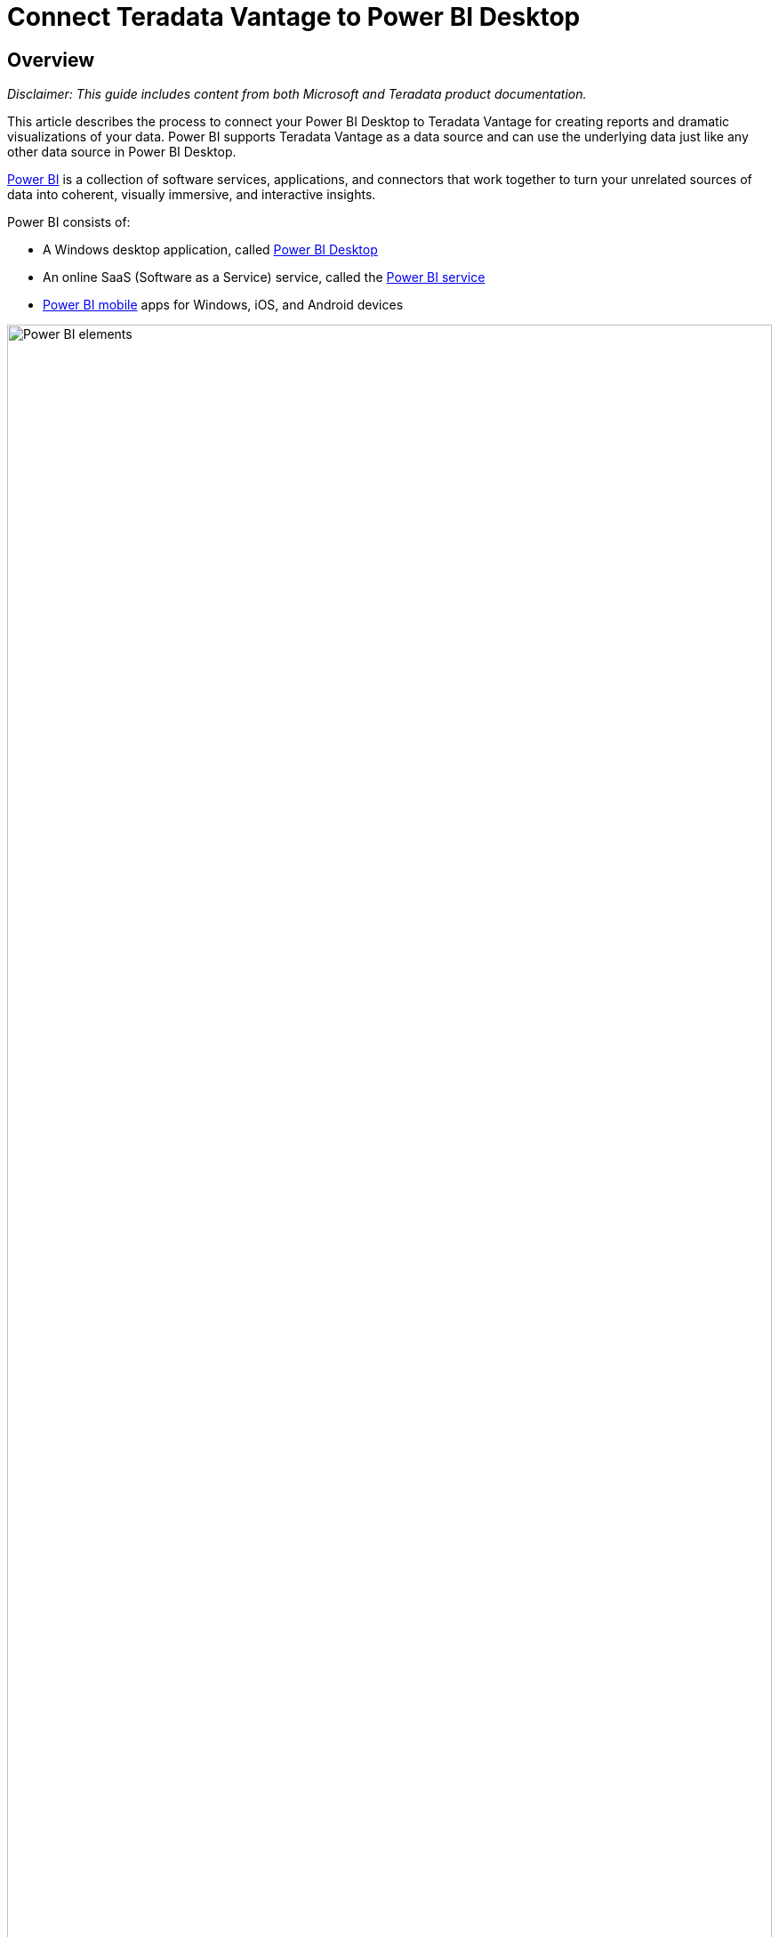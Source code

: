 = Connect Teradata Vantage to Power BI Desktop
:experimental:
:page-author: Kevin Bogusch, Paul Ibberson
:page-email: paul.ibberson2@teradata.com
:page-revdate: December 16th, 2022
:description: Connect Teradata Vantage to Power BI Desktop.
:keywords: data warehouses, compute storage separation, teradata, vantage, cloud data platform, object storage, business intelligence, enterprise analytics, microsoft power bi, power bi
:tabs:
:page-image-directory: connect-power-bi


== Overview
_Disclaimer: This guide includes content from both Microsoft and Teradata product documentation._

This article describes the process to connect your Power BI Desktop to Teradata Vantage for creating reports and dramatic visualizations of your data.  Power BI supports Teradata Vantage as a data source and can use the underlying data just like any other data source in Power BI Desktop.

https://docs.microsoft.com/en-us/power-bi/power-bi-overview[Power BI] is a collection of software services, applications, and connectors that work together to turn your unrelated sources of data into coherent, visually immersive, and interactive insights.

.Power BI consists of:
* A Windows desktop application, called https://docs.microsoft.com/en-us/power-bi/fundamentals/desktop-what-is-desktop[Power BI Desktop]
* An online SaaS (Software as a Service) service, called the https://docs.microsoft.com/en-us/power-bi/fundamentals/power-bi-service-overview[Power BI service]
* https://docs.microsoft.com/en-us/power-bi/consumer/mobile/mobile-apps-for-mobile-devices[Power BI mobile] apps for Windows, iOS, and Android devices

image::{page-image-directory}/power.bi.elements.png[Power BI elements, width=100%]

These three elements—Power BI Desktop, the Power BI service, and the mobile apps—are designed to let people create, share, and consume business insights in the way that serves them, or their role, most effectively.

image::{page-image-directory}/power.bi.overview.blocks.png[Power BI overview blocks, width=100%]

A fourth element, https://docs.microsoft.com/en-us/power-bi/report-server/get-started[Power BI Report Server], allows you to publish Power BI reports to an on-premises report server, after creating them in Power BI Desktop.

Power BI Desktop supports Vantage as a 3rd party data source not as a ‘native’ data source.  Instead, published reports on Power BI service will need to use the https://docs.microsoft.com/en-us/power-bi/connect-data/service-gateway-onprem[on-premises data gateway] component to access Vantage.

This getting started guide will show you how to connect to a Teradata Vantage. Power BI Desktop Teradata connector uses the https://downloads.teradata.com/download/connectivity/net-data-provider-for-teradata[.NET Data Provider for Teradata]. You need to install the driver on computers that use the Power BI Desktop. The .NET Data Provider for Teradata single installation supports both 32-bit or 64-bit Power BI Desktop application.

== Prerequisites
You are expected to be familiar with Azure services, Teradata Vantage, and Power BI Desktop.

You will need the following accounts and system.

* The Power BI Desktop is a free application for Windows. (Power BI Desktop is not available for Macs. You could run it in a virtual machine, such as https://www.parallels.com/[Parallels] or https://www.vmware.com/products/fusion.html[VMware Fusion], or in Apple’s https://support.apple.com/en-vn/boot-camp[Boot Camp], but that is beyond the scope of this article.)
* A Teradata Vantage instance with a user and password. The user must have permission to data that can be used by Power BI Desktop. Vantage must be accessible from Power BI Desktop.
* The https://downloads.teradata.com/download/connectivity/net-data-provider-for-teradata[.NET Data Provider for Teradata].

== Getting Started
=== Install Power BI Desktop
You can install Power BI Desktop from the https://aka.ms/pbidesktopstore[Microsoft Store] or https://aka.ms/pbiSingleInstaller[download the installer] and run it directly.

=== Install the .NET Data Provider for Teradata
Download and install the latest version of the https://downloads.teradata.com/download/connectivity/net-data-provider-for-teradata[.NET Data Provider for Teradata.]

Note that there are multiple files available for download. You want the file that starts with “tdnetdp”.

=== Connect to Teradata Vantage
* Run Power BI Desktop, which has a yellow icon. 

image::{page-image-directory}/power.bi.icon.png[Power BI icon, width=500]

* If the opening (splash) screen is showing, click on Get data.

image::{page-image-directory}/power.bi.splash.screen[Power BI splash screen, width=500]

Otherwise, if you are in the main form of Power BI, ensure that you are on the _Home_ ribbon and click on _Get data_. Click on _More…_.

image::{page-image-directory}/power.bi.get.data.menu[Power BI Get Data menu, width=500]

* Click on _Database_ on the left.
* Scroll the list on the right until you see _Teradata database_. Click on _Teradata database_, and then click on the _Connect_ button.

(“Teradata database” and “Teradata Vantage” are synonymous in this article.)

image::{page-image-directory}/power.bi.database.picker.png[Power BI Database picker, width=500]

* In the window that appears, enter the name or IP address of your Vantage system into the text box. You can choose to _Import_ data directly into Power BI data model, or connect directly to the data source using https://docs.microsoft.com/en-us/power-bi/desktop-use-directquery[DirectQuery] and click _OK_.

image::{page-image-directory}/power.bi.server.connect.png[Power BI server connection, width=500]

(Click _Advanced_ options to submit hand-crafted SQL statement.)

For credentials, you have the option of connecting with your _Windows_ login or _Database_ username defined in Vantage, which is more common. Select the appropriate    authentication method and enter in your username and password. Click _Connect_.

You also have the option of authenticating with an LDAP server. This option is hidden by default.

If you set the environment variable, _PBI_EnableTeradataLdap_, to _true_, then the LDAP authentication method will become available.

image::{page-image-directory}/power.bi.server.ldap.png[Power BI LDAP connection, width=500]

Do note that LDAP is not supported with the on-premises data gateway, which is used for reports that are published to the Power BI service. If you need LDAP authentication and are using the on-premises data gateway, you will need to submit an incident to Microsoft and request support.

Alternatively, you can https://docs.microsoft.com/en-us/power-bi/connect-data/service-gateway-sso-kerberos[configure Kerberos-based SSO from Power BI service to on-premise data sources] like Teradata.

Once you have connected to the Vantage system, Power BI Desktop remembers the credentials for future connections to the system. You can modify these credentials by going to _File > Options and settings > Data source settings_.

The Navigator window appears after a successful connection. It displays the data available on the Vantage system. You can select one or more elements to use in Power BI Desktop.

image::{page-image-directory}/power.bi.server.navigator.png[Power BI Navigator, width=500]

You preview a table by clicking on its name. If you want to load it into Power BI Desktop, ensure that you click the checkbox next to the table name.

You can _Load_ the selected table, which brings it into Power BI Desktop. You can also _Edit_ the query, which opens a query editor so you can filter and refine the set of data you want to load.

_Edit_ may be called _Transform data_, depending upon the version of Power BI Desktop that you have.

For information on joining tables, see https://docs.microsoft.com/en-us/power-bi/desktop-create-and-manage-relationships[Create and Manage Relationships in Power BI Desktop] feature.

To publish your report, click _Publish_ on _Home_ ribbon in Power BI Desktop.

image::{page-image-directory}/power.bi.server.publish.png[Power BI Publish, width=100%]

Power BI Desktop will prompt you to save your report. Choose _My workspace_ and click _Select_. 

image::{page-image-directory}/power.bi.server.workspace.png[Power BI publish to my workspace, width=500]

Once report has been published, click _Got it_ to close. You may also click the link, which has the report name in the link.

image::{page-image-directory}/power.bi.server.success.png[Power BI successfully published, width=500]

This is an example of a report created in Power BI Desktop.

image::{page-image-directory}/power.bi.server.report.png[Power BI Report, width=100%]

== Next steps
You can combine data from many sources with Power BI Desktop. Look at the following links for more information.

* https://docs.microsoft.com/en-us/power-bi/desktop-what-is-desktop[What is Power BI Desktop?]
* https://docs.microsoft.com/en-us/power-bi/desktop-data-sources[Data Sources in Power BI Desktop]
* https://docs.microsoft.com/en-us/power-bi/desktop-shape-and-combine-data[Shape and Combine Data with Power BI Desktop]
* https://docs.microsoft.com/en-us/power-bi/desktop-connect-excel[Connect to Excel workbooks in Power BI Desktop]
* https://docs.microsoft.com/en-us/power-bi/desktop-enter-data-directly-into-desktop[Enter data directly into Power BI Desktop]
